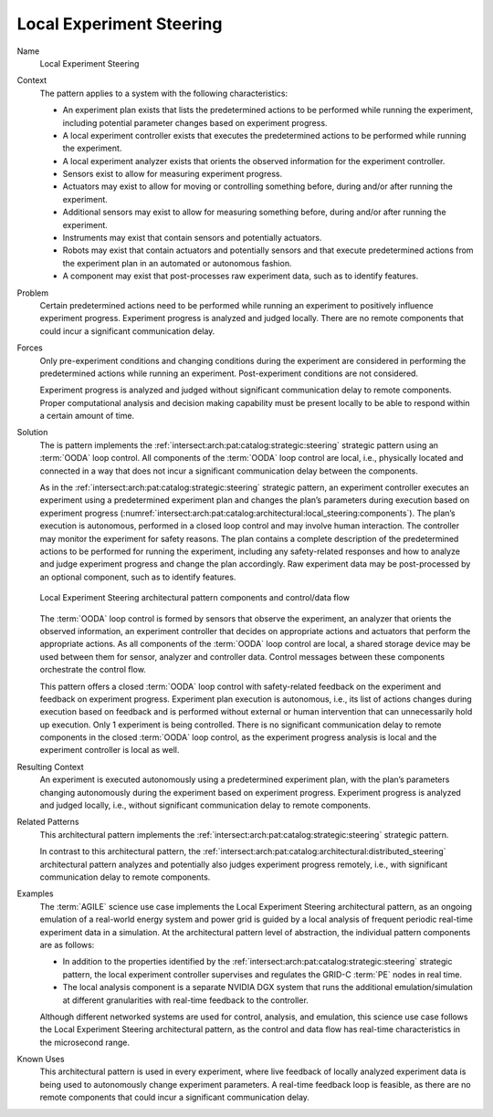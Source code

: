 .. _intersect:arch:pat:catalog:architectural:local_steering:

Local Experiment Steering
^^^^^^^^^^^^^^^^^^^^^^^^^

Name
   Local Experiment Steering

Context
   The pattern applies to a system with the following characteristics:

   -  An experiment plan exists that lists the predetermined actions to be
      performed while running the experiment, including potential parameter
      changes based on experiment progress.

   -  A local experiment controller exists that executes the predetermined
      actions to be performed while running the experiment.

   -  A local experiment analyzer exists that orients the observed
      information for the experiment controller.

   -  Sensors exist to allow for measuring experiment progress.

   -  Actuators may exist to allow for moving or controlling something
      before, during and/or after running the experiment.

   -  Additional sensors may exist to allow for measuring something before,
      during and/or after running the experiment.

   -  Instruments may exist that contain sensors and potentially actuators.

   -  Robots may exist that contain actuators and potentially sensors and
      that execute predetermined actions from the experiment plan in an
      automated or autonomous fashion.

   -  A component may exist that post-processes raw experiment data, such
      as to identify features.

Problem
   Certain predetermined actions need to be performed while running an
   experiment to positively influence experiment progress. Experiment
   progress is analyzed and judged locally. There are no remote components
   that could incur a significant communication delay.

Forces
   Only pre-experiment conditions and changing conditions during the
   experiment are considered in performing the predetermined actions while
   running an experiment. Post-experiment conditions are not considered.

   Experiment progress is analyzed and judged without significant
   communication delay to remote components. Proper computational analysis
   and decision making capability must be present locally to be able to
   respond within a certain amount of time.

Solution
   The is pattern implements the
   :ref:`intersect:arch:pat:catalog:strategic:steering` strategic pattern using
   an :term:`OODA` loop control. All components of the :term:`OODA` loop control
   are local, i.e., physically located and connected in a way that does not
   incur a significant communication delay between the components.

   As in the :ref:`intersect:arch:pat:catalog:strategic:steering` strategic
   pattern, an experiment controller executes an experiment using a
   predetermined experiment plan and changes the plan’s parameters during
   execution based on experiment progress
   (:numref:`intersect:arch:pat:catalog:architectural:local_steering:components`).
   The plan’s execution is autonomous, performed in a closed loop control
   and may involve human interaction. The controller may monitor the
   experiment for safety reasons. The plan contains a complete description
   of the predetermined actions to be performed for running the experiment,
   including any safety-related responses and how to analyze and judge
   experiment progress and change the plan accordingly. Raw experiment data
   may be post-processed by an optional component, such as to identify
   features.

   .. figure:: local_steering/components.png
      :name: intersect:arch:pat:catalog:architectural:local_steering:components
      :align: center
      :alt: Pattern components and control/data flow

      Local Experiment Steering architectural pattern components and
      control/data flow

   The :term:`OODA` loop control is formed by sensors that observe the experiment,
   an analyzer that orients the observed information, an experiment
   controller that decides on appropriate actions and actuators that
   perform the appropriate actions. As all components of the :term:`OODA` loop
   control are local, a shared storage device may be used between them for
   sensor, analyzer and controller data. Control messages between these
   components orchestrate the control flow.

   This pattern offers a closed :term:`OODA` loop control with safety-related
   feedback on the experiment and feedback on experiment progress.
   Experiment plan execution is autonomous, i.e., its list of actions
   changes during execution based on feedback and is performed without
   external or human intervention that can unnecessarily hold up execution.
   Only 1 experiment is being controlled. There is no significant
   communication delay to remote components in the closed :term:`OODA` loop
   control, as the experiment progress analysis is local and the experiment
   controller is local as well.

Resulting Context
   An experiment is executed autonomously using a predetermined experiment
   plan, with the plan’s parameters changing autonomously during the
   experiment based on experiment progress. Experiment progress is analyzed
   and judged locally, i.e., without significant communication delay to
   remote components.

Related Patterns
   This architectural pattern implements the
   :ref:`intersect:arch:pat:catalog:strategic:steering` strategic pattern.

   In contrast to this architectural pattern, the
   :ref:`intersect:arch:pat:catalog:architectural:distributed_steering`
   architectural pattern analyzes and potentially also judges experiment
   progress remotely, i.e., with significant communication delay to remote
   components.

Examples
   The :term:`AGILE` science use case implements the Local Experiment
   Steering architectural pattern, as an ongoing emulation of a real-world
   energy system and power grid is guided by a local analysis of frequent
   periodic real-time experiment data in a simulation. At the architectural
   pattern level of abstraction, the individual pattern components are as
   follows:

   -  In addition to the properties identified by the
      :ref:`intersect:arch:pat:catalog:strategic:steering` strategic pattern,
      the local experiment controller supervises and regulates the GRID-C
      :term:`PE` nodes in real time.

   -  The local analysis component is a separate NVIDIA DGX system that runs
      the additional emulation/simulation at different granularities with
      real-time feedback to the controller.

   Although different networked systems are used for control, analysis, and
   emulation, this science use case follows the Local Experiment Steering
   architectural pattern, as the control and data flow has real-time
   characteristics in the microsecond range.

Known Uses
   This architectural pattern is used in every experiment, where live
   feedback of locally analyzed experiment data is being used to
   autonomously change experiment parameters. A real-time feedback loop is
   feasible, as there are no remote components that could incur a
   significant communication delay.
